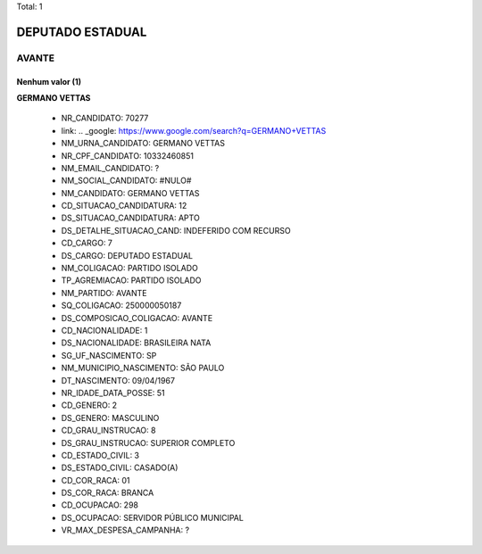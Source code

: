 Total: 1

DEPUTADO ESTADUAL
=================

AVANTE
------

Nenhum valor (1)
........

**GERMANO VETTAS**

  - NR_CANDIDATO: 70277
  - link: .. _google: https://www.google.com/search?q=GERMANO+VETTAS
  - NM_URNA_CANDIDATO: GERMANO VETTAS
  - NR_CPF_CANDIDATO: 10332460851
  - NM_EMAIL_CANDIDATO: ?
  - NM_SOCIAL_CANDIDATO: #NULO#
  - NM_CANDIDATO: GERMANO VETTAS
  - CD_SITUACAO_CANDIDATURA: 12
  - DS_SITUACAO_CANDIDATURA: APTO
  - DS_DETALHE_SITUACAO_CAND: INDEFERIDO COM RECURSO
  - CD_CARGO: 7
  - DS_CARGO: DEPUTADO ESTADUAL
  - NM_COLIGACAO: PARTIDO ISOLADO
  - TP_AGREMIACAO: PARTIDO ISOLADO
  - NM_PARTIDO: AVANTE
  - SQ_COLIGACAO: 250000050187
  - DS_COMPOSICAO_COLIGACAO: AVANTE
  - CD_NACIONALIDADE: 1
  - DS_NACIONALIDADE: BRASILEIRA NATA
  - SG_UF_NASCIMENTO: SP
  - NM_MUNICIPIO_NASCIMENTO: SÃO PAULO
  - DT_NASCIMENTO: 09/04/1967
  - NR_IDADE_DATA_POSSE: 51
  - CD_GENERO: 2
  - DS_GENERO: MASCULINO
  - CD_GRAU_INSTRUCAO: 8
  - DS_GRAU_INSTRUCAO: SUPERIOR COMPLETO
  - CD_ESTADO_CIVIL: 3
  - DS_ESTADO_CIVIL: CASADO(A)
  - CD_COR_RACA: 01
  - DS_COR_RACA: BRANCA
  - CD_OCUPACAO: 298
  - DS_OCUPACAO: SERVIDOR PÚBLICO MUNICIPAL
  - VR_MAX_DESPESA_CAMPANHA: ?

